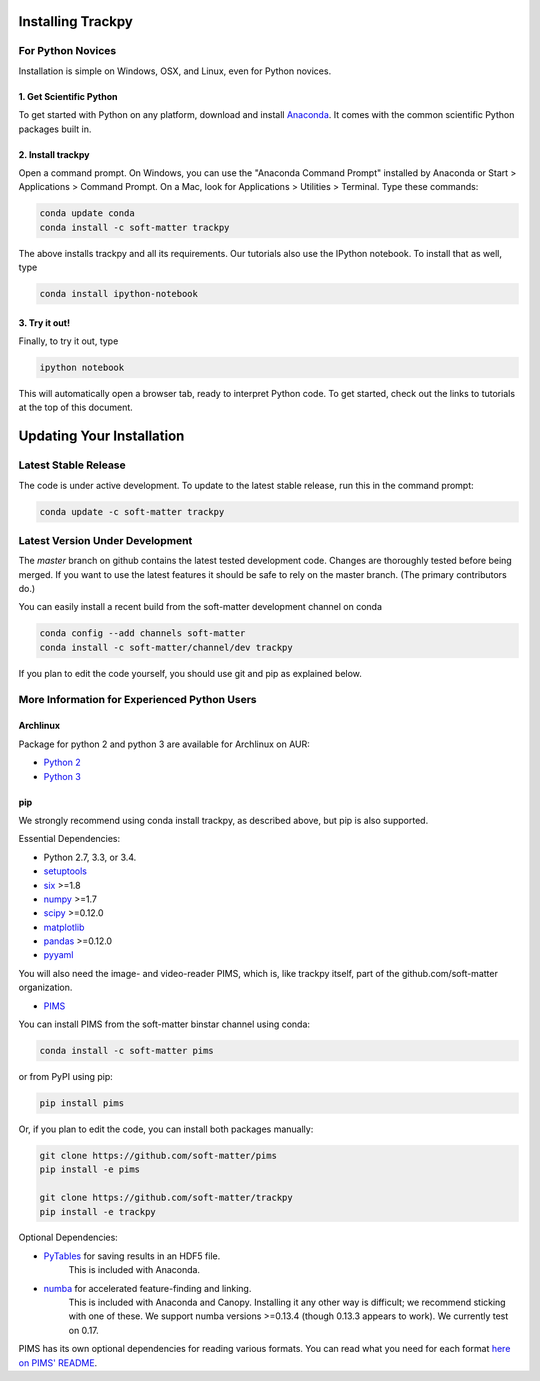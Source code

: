 .. _installation:

Installing Trackpy
------------------

For Python Novices
^^^^^^^^^^^^^^^^^^

Installation is simple on Windows, OSX, and Linux, even for Python novices.

1. Get Scientific Python
""""""""""""""""""""""""

To get started with Python on any platform, download and install
`Anaconda <https://store.continuum.io/cshop/anaconda/>`_. It comes with the
common scientific Python packages built in.

2. Install trackpy
""""""""""""""""""

Open a command prompt. On Windows, you can use the "Anaconda Command Prompt"
installed by Anaconda or Start > Applications > Command Prompt. On a Mac, look
for Applications > Utilities > Terminal. Type these commands:

.. code-block:: bash

   conda update conda
   conda install -c soft-matter trackpy

The above installs trackpy and all its requirements. Our tutorials also use
the IPython notebook. To install that as well, type

.. code-block:: bash

    conda install ipython-notebook

3. Try it out!
""""""""""""""

Finally, to try it out, type

.. code-block:: bash

    ipython notebook

This will automatically open a browser tab, ready to interpret Python code.
To get started, check out the links to tutorials at the top of this document.

Updating Your Installation
--------------------------

Latest Stable Release
^^^^^^^^^^^^^^^^^^^^^

The code is under active development. To update to the latest stable release,
run this in the command prompt:

.. code-block:: bash

    conda update -c soft-matter trackpy

Latest Version Under Development
^^^^^^^^^^^^^^^^^^^^^^^^^^^^^^^^

The `master` branch on github contains the latest tested development code.
Changes are thoroughly tested before being merged. If you want to use the
latest features it should be safe to rely on the master branch.
(The primary contributors do.)

You can easily install a recent build from the
soft-matter development channel on conda

.. code-block:: bash

    conda config --add channels soft-matter
    conda install -c soft-matter/channel/dev trackpy

If you plan to edit the code yourself, you should use git and pip as
explained below.

More Information for Experienced Python Users
^^^^^^^^^^^^^^^^^^^^^^^^^^^^^^^^^^^^^^^^^^^^^

Archlinux
"""""""""

Package for python 2 and python 3 are available for Archlinux on AUR:

* `Python 2 <https://aur.archlinux.org/packages/python2-trackpy/>`__
* `Python 3 <https://aur.archlinux.org/packages/python-trackpy/>`__

pip
"""

We strongly recommend using conda install trackpy, as described above,
but pip is also supported.

Essential Dependencies:

* Python 2.7, 3.3, or 3.4.
* `setuptools <http://pythonhosted.org/setuptools/>`__
* `six <http://pythonhosted.org/six/>`__ >=1.8
* `numpy <http://www.scipy.org/>`__ >=1.7
* `scipy <http://www.scipy.org/>`__ >=0.12.0
* `matplotlib <http://matplotlib.org/>`__
* `pandas <http://pandas.pydata.org/pandas-docs/stable/overview.html>`__ >=0.12.0
* `pyyaml <http://pyyaml.org/>`__

You will also need the image- and video-reader PIMS, which is, like trackpy
itself, part of the github.com/soft-matter organization.

* `PIMS <https://github.com/soft-matter/pims>`__

You can install PIMS from the soft-matter binstar channel using conda:

.. code-block:: bash

   conda install -c soft-matter pims

or from PyPI using pip:

.. code-block:: bash

   pip install pims

Or, if you plan to edit the code, you can install both packages manually:

.. code-block:: bash

   git clone https://github.com/soft-matter/pims
   pip install -e pims

   git clone https://github.com/soft-matter/trackpy
   pip install -e trackpy

Optional Dependencies:

* `PyTables <http://www.pytables.org/moin>`__ for saving results in an HDF5 file. 
      This is included with Anaconda.
* `numba <http://numba.pydata.org/>`__ for accelerated feature-finding and linking. 
      This is included with Anaconda and Canopy. Installing it any other way is
      difficult; we recommend sticking with one of these. We support numba versions
      >=0.13.4 (though 0.13.3 appears to work). We currently test on 0.17.

PIMS has its own optional dependencies for reading various formats. You
can read what you need for each format
`here on PIMS' README <https://github.com/soft-matter/pims>`__.

